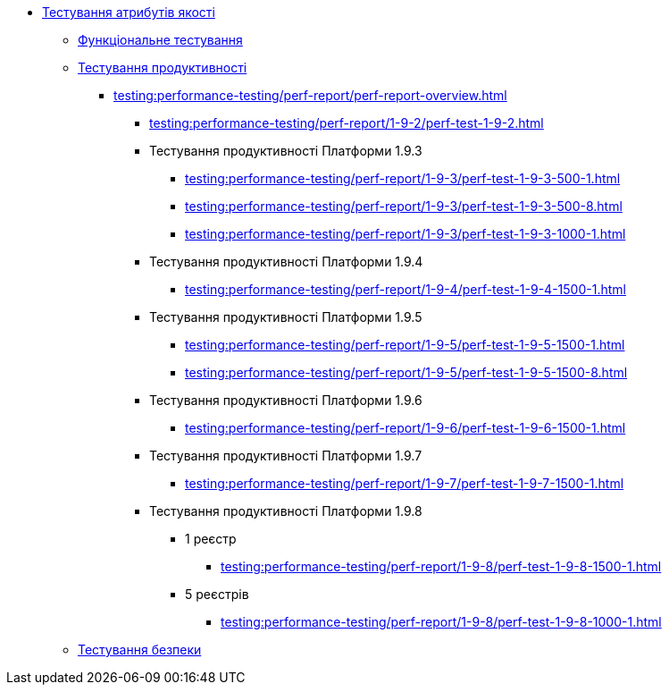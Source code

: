 //Тестування атрибутів якості
* xref:testing:testing-overview.adoc[Тестування атрибутів якості]
** xref:testing:functional-testing/functional-testing.adoc[Функціональне тестування]
** xref:testing:performance-testing/performance-testing.adoc[Тестування продуктивності]
*** xref:testing:performance-testing/perf-report/perf-report-overview.adoc[]
**** xref:testing:performance-testing/perf-report/1-9-2/perf-test-1-9-2.adoc[]
**** Тестування продуктивності Платформи 1.9.3
***** xref:testing:performance-testing/perf-report/1-9-3/perf-test-1-9-3-500-1.adoc[]
***** xref:testing:performance-testing/perf-report/1-9-3/perf-test-1-9-3-500-8.adoc[]
***** xref:testing:performance-testing/perf-report/1-9-3/perf-test-1-9-3-1000-1.adoc[]
**** Тестування продуктивності Платформи 1.9.4
***** xref:testing:performance-testing/perf-report/1-9-4/perf-test-1-9-4-1500-1.adoc[]
**** Тестування продуктивності Платформи 1.9.5
***** xref:testing:performance-testing/perf-report/1-9-5/perf-test-1-9-5-1500-1.adoc[]
***** xref:testing:performance-testing/perf-report/1-9-5/perf-test-1-9-5-1500-8.adoc[]
**** Тестування продуктивності Платформи 1.9.6
***** xref:testing:performance-testing/perf-report/1-9-6/perf-test-1-9-6-1500-1.adoc[]
**** Тестування продуктивності Платформи 1.9.7
***** xref:testing:performance-testing/perf-report/1-9-7/perf-test-1-9-7-1500-1.adoc[]
**** Тестування продуктивності Платформи 1.9.8
***** 1 реєстр
****** xref:testing:performance-testing/perf-report/1-9-8/perf-test-1-9-8-1500-1.adoc[]
//****** xref:testing:performance-testing/perf-report/1-9-8/perf-test-1-9-8-1500-2.adoc[]
***** 5 реєстрів
****** xref:testing:performance-testing/perf-report/1-9-8/perf-test-1-9-8-1000-1.adoc[]
** xref:testing:security-testing/security-testing.adoc[Тестування безпеки]
